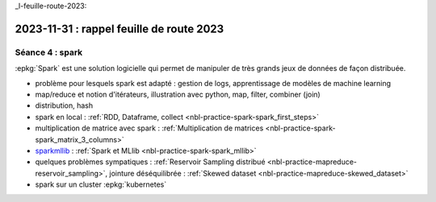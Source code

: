 _l-feuille-route-2023:

2023-11-31 : rappel feuille de route 2023
=========================================

Séance 4 : spark
++++++++++++++++

:epkg:`Spark` est une solution logicielle qui permet de manipuler de très
grands jeux de données de façon distribuée.

* problème pour lesquels spark est adapté : gestion de logs,
  apprentissage de modèles de machine learning
* map/reduce et notion d'itérateurs, illustration avec python, map, filter, combiner (join)
* distribution, hash
* spark en local : :ref:`RDD, Dataframe, collect <nbl-practice-spark-spark_first_steps>`
* multiplication de matrice avec spark :
  :ref:`Multiplication de matrices <nbl-practice-spark-spark_matrix_3_columns>`
* `sparkmllib <https://spark.apache.org/mllib/>`_ :
  :ref:`Spark et MLlib <nbl-practice-spark-spark_mllib>`
* quelques problèmes sympatiques : :ref:`Reservoir Sampling distribué <nbl-practice-mapreduce-reservoir_sampling>`,
  jointure déséquilibrée : :ref:`Skewed dataset <nbl-practice-mapreduce-skewed_dataset>`
* spark sur un cluster :epkg:`kubernetes`

  
  



